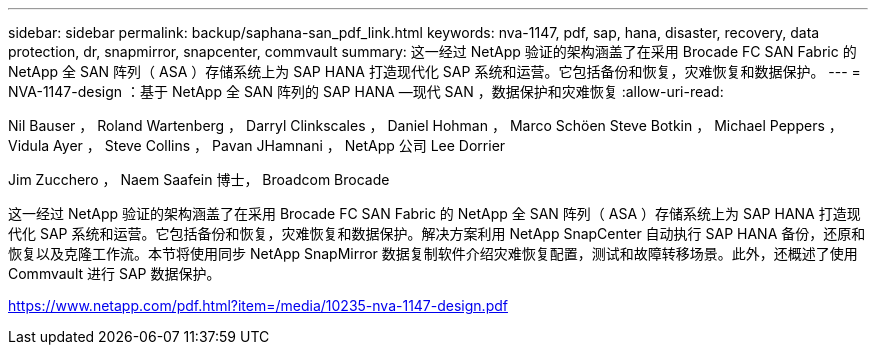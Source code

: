 ---
sidebar: sidebar 
permalink: backup/saphana-san_pdf_link.html 
keywords: nva-1147, pdf, sap, hana, disaster, recovery, data protection, dr, snapmirror, snapcenter, commvault 
summary: 这一经过 NetApp 验证的架构涵盖了在采用 Brocade FC SAN Fabric 的 NetApp 全 SAN 阵列（ ASA ）存储系统上为 SAP HANA 打造现代化 SAP 系统和运营。它包括备份和恢复，灾难恢复和数据保护。 
---
= NVA-1147-design ：基于 NetApp 全 SAN 阵列的 SAP HANA —现代 SAN ，数据保护和灾难恢复
:allow-uri-read: 


Nil Bauser ， Roland Wartenberg ， Darryl Clinkscales ， Daniel Hohman ， Marco Schöen Steve Botkin ， Michael Peppers ， Vidula Ayer ， Steve Collins ， Pavan JHamnani ， NetApp 公司 Lee Dorrier

Jim Zucchero ， Naem Saafein 博士， Broadcom Brocade

这一经过 NetApp 验证的架构涵盖了在采用 Brocade FC SAN Fabric 的 NetApp 全 SAN 阵列（ ASA ）存储系统上为 SAP HANA 打造现代化 SAP 系统和运营。它包括备份和恢复，灾难恢复和数据保护。解决方案利用 NetApp SnapCenter 自动执行 SAP HANA 备份，还原和恢复以及克隆工作流。本节将使用同步 NetApp SnapMirror 数据复制软件介绍灾难恢复配置，测试和故障转移场景。此外，还概述了使用 Commvault 进行 SAP 数据保护。

link:https://www.netapp.com/pdf.html?item=/media/10235-nva-1147-design.pdf["https://www.netapp.com/pdf.html?item=/media/10235-nva-1147-design.pdf"]
